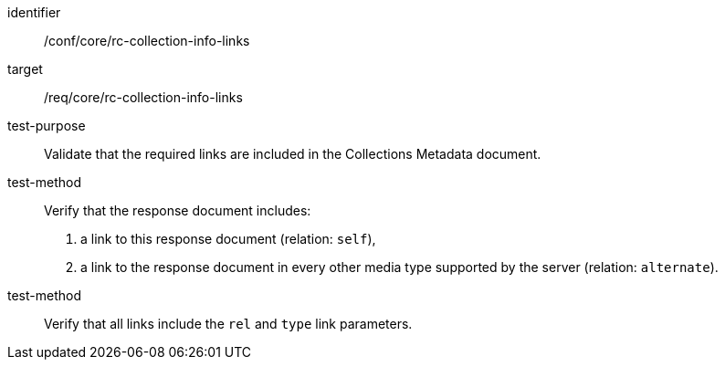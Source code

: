 [[ats_core_rc-collection-info-links]]{counter2:ats-id}
[width="90%",cols="2,6a"]
[abstract_test]
====
[%metadata]
identifier:: /conf/core/rc-collection-info-links
target:: /req/core/rc-collection-info-links
test-purpose:: Validate that the required links are included in the Collections Metadata document.
test-method::
Verify that the response document includes:

. a link to this response document (relation: `self`),
. a link to the response document in every other media type supported by the server (relation: `alternate`).

test-method::
Verify that all links include the `rel` and `type` link parameters.
====